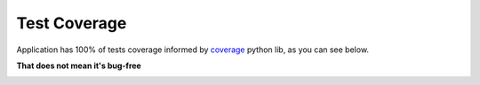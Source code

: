 Test Coverage
#############

Application has 100% of tests coverage informed by coverage_ python lib, as you can see below. 

**That does not mean it's bug-free**

.. image:: coverage.png

.. _coverage: https://coverage.readthedocs.io/en/coverage-5.3.1/